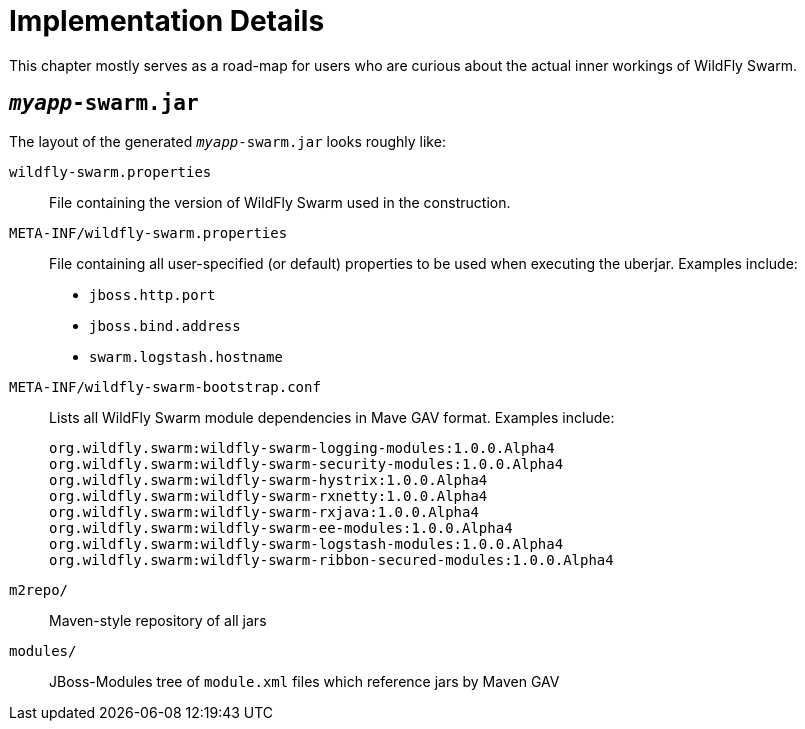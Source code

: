 = Implementation Details

This chapter mostly serves as a road-map for users who are curious about the actual inner workings of WildFly Swarm.

== `_myapp_-swarm.jar`

The layout of the generated `_myapp_-swarm.jar` looks roughly like:

`wildfly-swarm.properties` :: File containing the version of WildFly Swarm used in the construction.

`META-INF/wildfly-swarm.properties` :: File containing all user-specified (or default) properties to be used when executing the uberjar.  Examples include:
+
* `jboss.http.port`
* `jboss.bind.address`
* `swarm.logstash.hostname`

`META-INF/wildfly-swarm-bootstrap.conf`:: Lists all WildFly Swarm module dependencies in Mave GAV format.  Examples include:
+
[source]
----
org.wildfly.swarm:wildfly-swarm-logging-modules:1.0.0.Alpha4
org.wildfly.swarm:wildfly-swarm-security-modules:1.0.0.Alpha4
org.wildfly.swarm:wildfly-swarm-hystrix:1.0.0.Alpha4
org.wildfly.swarm:wildfly-swarm-rxnetty:1.0.0.Alpha4
org.wildfly.swarm:wildfly-swarm-rxjava:1.0.0.Alpha4
org.wildfly.swarm:wildfly-swarm-ee-modules:1.0.0.Alpha4
org.wildfly.swarm:wildfly-swarm-logstash-modules:1.0.0.Alpha4
org.wildfly.swarm:wildfly-swarm-ribbon-secured-modules:1.0.0.Alpha4
----

`m2repo/` :: Maven-style repository of all jars

`modules/` :: JBoss-Modules tree of `module.xml` files which reference jars by Maven GAV
